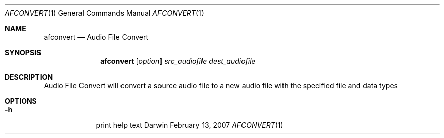 .\"Modified from man(1) of FreeBSD, the NetBSD mdoc.template, and mdoc.samples.
.\"See Also:
.\"man mdoc.samples for a complete listing of options
.\"man mdoc for the short list of editing options
.\"/usr/share/misc/mdoc.template
.Dd February 13, 2007       \" DATE 
.Dt AFCONVERT 1       \" Program name and manual section number 
.Os Darwin
.Sh NAME                 \" Section Header - required - don't modify 
.Nm afconvert 
.Nd Audio File Convert
.Sh SYNOPSIS             \" Section Header - required - don't modify
.Nm
.Op Ar option
.Ar src_audiofile
.Ar dest_audiofile
.Sh DESCRIPTION          \" Section Header - required - don't modify
Audio File Convert will convert a source audio file to a new audio file with the specified file and data types
.Pp                      \" Inserts a space
.Sh OPTIONS
.Bl -tag -width -indent
.It Fl h                 \"-a flag as a list item
print help text
.El
